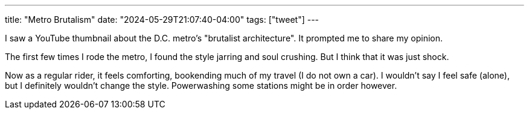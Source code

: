 ---
title: "Metro Brutalism"
date: "2024-05-29T21:07:40-04:00"
tags: ["tweet"]
---

I saw a YouTube thumbnail about the D.C. metro's "brutalist architecture".
It prompted me to share my opinion.

The first few times I rode the metro, I found the style jarring and soul crushing.
But I think that it was just shock.

Now as a regular rider, it feels comforting, bookending much of my travel (I do not own a car).
I wouldn't say I feel safe (alone), but I definitely wouldn't change the style.
Powerwashing some stations might be in order however.